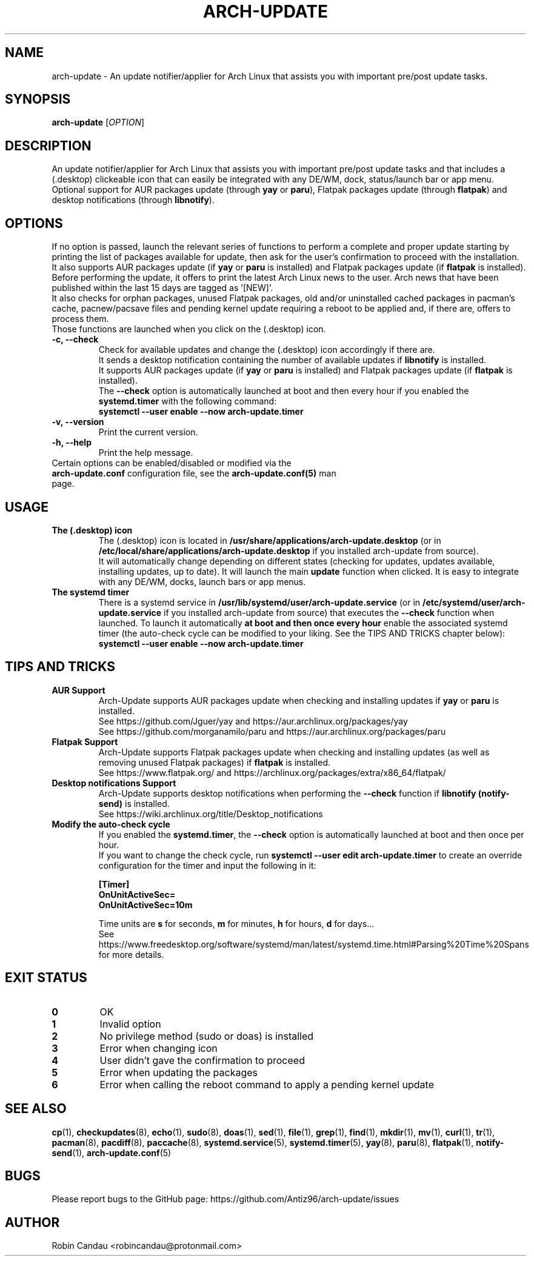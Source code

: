 .TH "ARCH-UPDATE" "1" "January 2024" "Arch-Update 1.10.1" "Arch-Update Manual"

.SH NAME
arch-update \- An update notifier/applier for Arch Linux that assists you with important pre/post update tasks. 

.SH SYNOPSIS
.B arch-update
[\fI\,OPTION\/\fR]

.SH DESCRIPTION
An update notifier/applier for Arch Linux that assists you with important pre/post update tasks and that includes a (.desktop) clickeable icon that can easily be integrated with any DE/WM, dock, status/launch bar or app menu.
.br
.RB "Optional support for AUR packages update (through " "yay " "or " "paru" "), Flatpak packages update (through " "flatpak" ") and desktop notifications (through " "libnotify" ")."

.SH OPTIONS
.PP
.RB "If no option is passed, launch the relevant series of functions to perform a complete and proper update starting by printing the list of packages available for update, then ask for the user's confirmation to proceed with the installation."
.br
.RB "It also supports AUR packages update (if " "yay " "or " "paru " "is installed) and Flatpak packages update (if " "flatpak " "is installed)."
.br
.RB "Before performing the update, it offers to print the latest Arch Linux news to the user. Arch news that have been published within the last 15 days are tagged as '[NEW]'."
.br
.RB "It also checks for orphan packages, unused Flatpak packages, old and/or uninstalled cached packages in pacman's cache, pacnew/pacsave files and pending kernel update requiring a reboot to be applied and, if there are, offers to process them."
.br
.RB "Those functions are launched when you click on the (.desktop) icon."

.PP

.TP
.B \-c, \-\-check
.RB "Check for available updates and change the (.desktop) icon accordingly if there are."
.br
.RB "It sends a desktop notification containing the number of available updates if " "libnotify " "is installed."
.br
.RB "It supports AUR packages update (if " "yay " "or " "paru " "is installed) and Flatpak packages update (if " "flatpak " "is installed)."
.br
.RB "The " "\-\-check " "option is automatically launched at boot and then every hour if you enabled the " "systemd.timer " "with the following command:" 
.br
.B systemctl \-\-user enable \-\-now arch-update.timer

.TP
.B \-v, \-\-version
Print the current version.

.TP
.B \-h, \-\-help
Print the help message.

.TP
.RB "Certain options can be enabled/disabled or modified via the " "arch-update.conf " "configuration file, see the " "arch-update.conf(5) " "man page."

.SH USAGE
.TP
.B The (.desktop) icon
.RB "The (.desktop) icon is located in " "/usr/share/applications/arch-update.desktop " "(or in " "/etc/local/share/applications/arch-update.desktop " "if you installed arch-update from source)." 
.br
.RB "It will automatically change depending on different states (checking for updates, updates available, installing updates, up to date). It will launch the main " "update " "function when clicked. It is easy to integrate with any DE/WM, docks, launch bars or app menus."

.TP
.B The systemd timer
.RB "There is a systemd service in " "/usr/lib/systemd/user/arch-update.service " "(or in " "/etc/systemd/user/arch-update.service " "if you installed arch-update from source) that executes the " "\-\-check " "function when launched. To launch it automatically " "at boot and then once every hour " "enable the associated systemd timer (the auto-check cycle can be modified to your liking. See the TIPS AND TRICKS chapter below):"
.br
.B systemctl \-\-user enable \-\-now arch-update.timer

.SH TIPS AND TRICKS 
.TP
.B AUR Support
.RB "Arch-Update supports AUR packages update when checking and installing updates if " "yay " "or " "paru " "is installed."
.br
See https://github.com/Jguer/yay and https://aur.archlinux.org/packages/yay
.br
See https://github.com/morganamilo/paru and https://aur.archlinux.org/packages/paru

.TP
.B Flatpak Support
.RB "Arch-Update supports Flatpak packages update when checking and installing updates (as well as removing unused Flatpak packages) if " "flatpak " "is installed."
.br
See https://www.flatpak.org/ and https://archlinux.org/packages/extra/x86_64/flatpak/

.TP
.B Desktop notifications Support
.RB "Arch-Update supports desktop notifications when performing the " "--check " "function if " "libnotify (notify-send) " "is installed."
.br
See https://wiki.archlinux.org/title/Desktop_notifications

.TP
.B Modify the auto-check cycle
.RB "If you enabled the " "systemd.timer" ", the " "--check " "option is automatically launched at boot and then once per hour."
.br
.RB "If you want to change the check cycle, run " "systemctl --user edit arch-update.timer " "to create an override configuration for the timer and input the following in it:"
.br

.B [Timer]
.br
.B OnUnitActiveSec=
.br
.B OnUnitActiveSec=10m

.br
.RB "Time units are " "s " "for seconds, " "m " "for minutes, " "h " "for hours, " "d " "for days..."
.br
See https://www.freedesktop.org/software/systemd/man/latest/systemd.time.html#Parsing%20Time%20Spans for more details.

.SH EXIT STATUS
.TP
.B 0
OK

.TP
.B 1
Invalid option

.TP
.B 2
No privilege method (sudo or doas) is installed

.TP
.B 3
Error when changing icon

.TP
.B 4
User didn't gave the confirmation to proceed

.TP
.B 5
Error when updating the packages

.TP
.B 6
Error when calling the reboot command to apply a pending kernel update

.SH SEE ALSO
.BR cp (1),
.BR checkupdates (8),
.BR echo (1),
.BR sudo (8),
.BR doas (1),
.BR sed (1),
.BR file (1),
.BR grep (1),
.BR find (1),
.BR mkdir (1),
.BR mv (1),
.BR curl (1),
.BR tr (1),
.BR pacman (8),
.BR pacdiff (8),
.BR paccache (8),
.BR systemd.service (5),
.BR systemd.timer (5),
.BR yay (8),
.BR paru (8),
.BR flatpak (1),
.BR notify-send (1),
.BR arch-update.conf (5)

.SH BUGS
Please report bugs to the GitHub page: https://github.com/Antiz96/arch-update/issues

.SH AUTHOR
Robin Candau <robincandau@protonmail.com>

